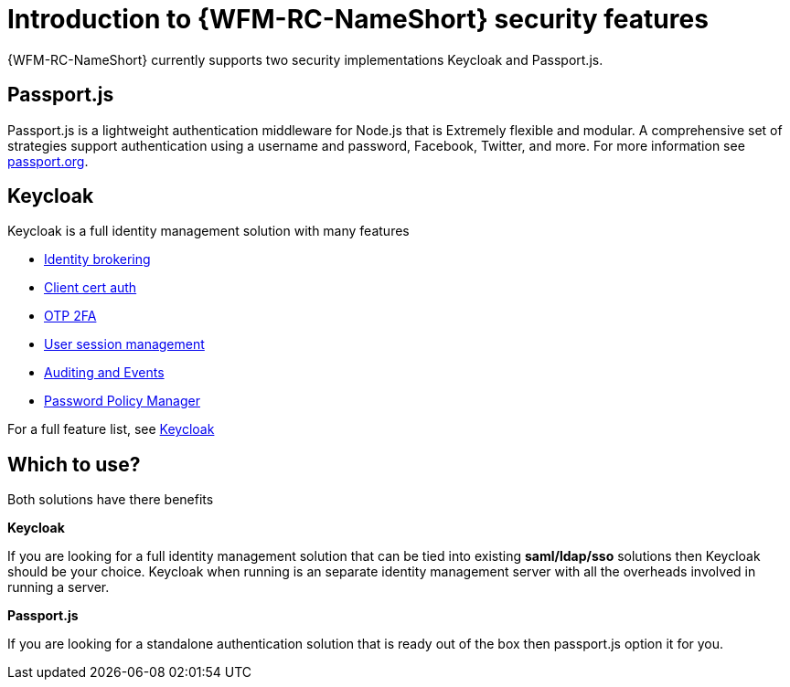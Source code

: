 []
= Introduction to {WFM-RC-NameShort} security features

{WFM-RC-NameShort} currently supports two security implementations
Keycloak and Passport.js.

== Passport.js
Passport.js is a lightweight authentication middleware for Node.js that is Extremely flexible and modular.
A comprehensive set of strategies support authentication using a username and password, Facebook, Twitter, and more.
For more information see link:https://passport.org[passport.org].

== Keycloak
Keycloak is a full identity management solution with many features

- link:https://keycloak.gitbooks.io/documentation/server_admin/topics/identity-broker.html[Identity brokering]
- link:https://keycloak.gitbooks.io/documentation/server_admin/topics/authentication/x509.html[Client cert auth]
- link:https://keycloak.gitbooks.io/documentation/server_admin/topics/authentication/otp-policies.html[OTP 2FA]
- link:https://keycloak.gitbooks.io/documentation/server_admin/topics/sessions/administering.html[User session management]
- link:https://keycloak.gitbooks.io/documentation/server_admin/topics/events.html[Auditing and Events]
- link:https://keycloak.gitbooks.io/documentation/server_admin/topics/authentication/password-policies.html[Password Policy Manager]

For a full feature list, see link:https://keycloak.gitbooks.io/documentation/server_admin/topics/overview/features.html[Keycloak]


== Which to use?

Both solutions have there benefits

*Keycloak*

If you are looking for a full identity management solution that can be tied into
existing *saml/ldap/sso* solutions then Keycloak should be your choice. Keycloak when running is an separate
identity management server with all the overheads involved in running a server.

*Passport.js*

If you are looking for a standalone authentication solution that is ready out of the box then passport.js option it for you.